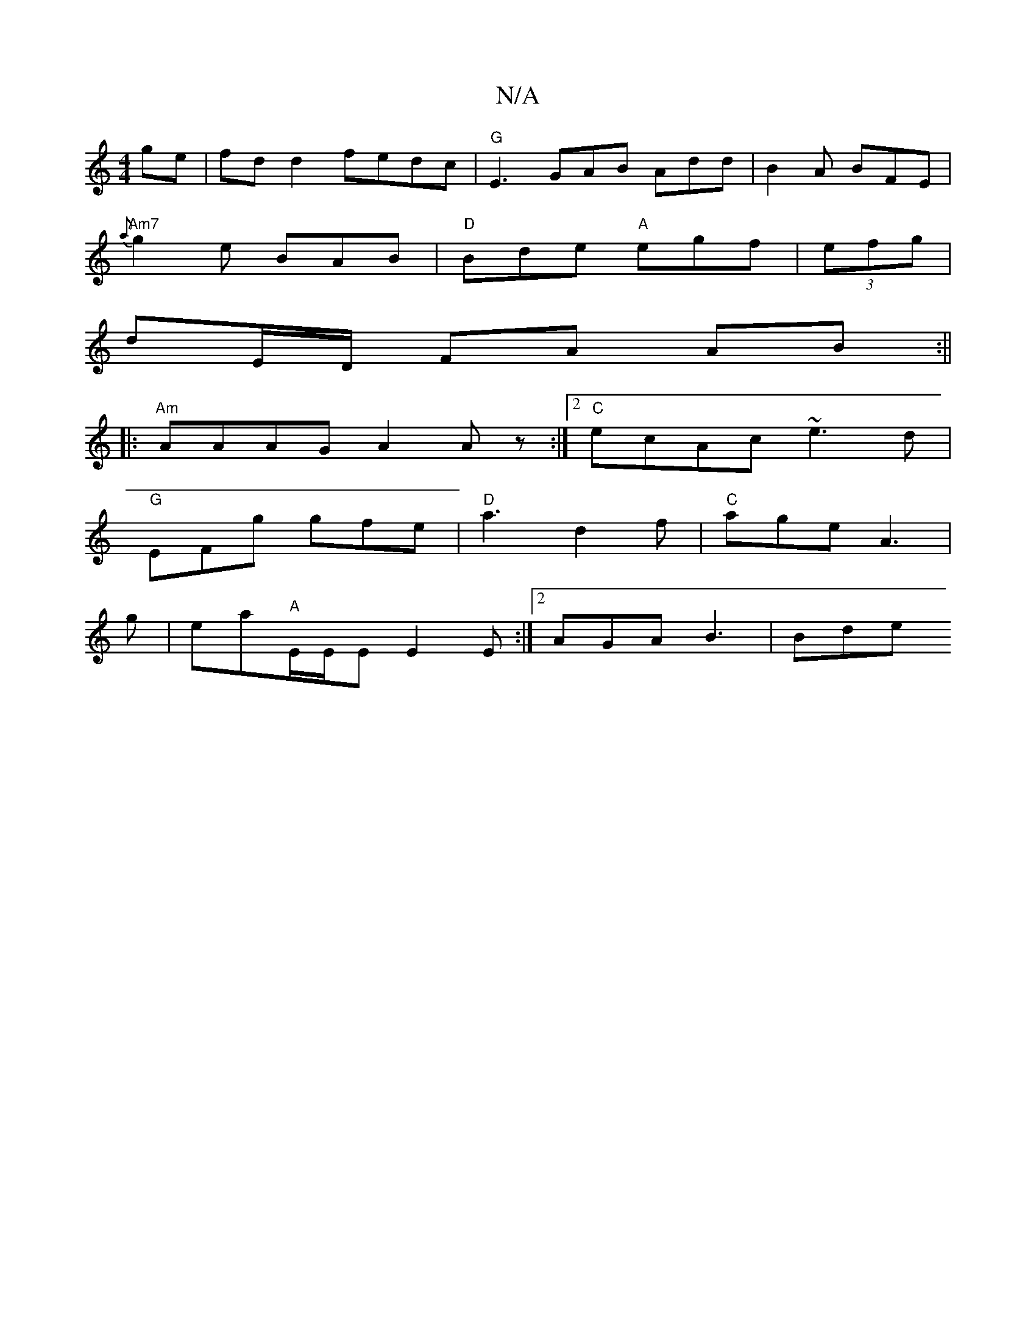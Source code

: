 X:1
T:N/A
M:4/4
R:N/A
K:Cmajor
ge | fd d2 fedc | "G" E3 GAB Add | B2 A BFE |
"Am7"{a}g2e BAB|"D"Bde "A"egf|(3efg|
dE/D/ FA AB :||
|: "Am"AAAG A2 Az:|2 "C"ecAc ~e3d|
"G"EFg gfe | "D"a3 d2f |"C"age A3|
g|ea"A"E/E/E E2E :|2 AGA B3|Bde